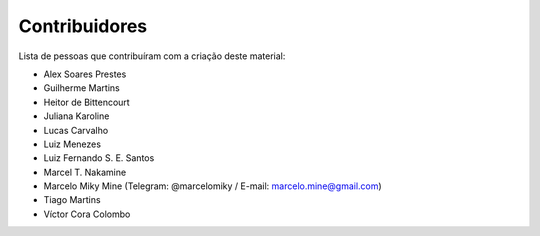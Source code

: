 Contribuidores
==============

Lista de pessoas que contribuíram com a criação deste material:

- Alex Soares Prestes
- Guilherme Martins
- Heitor de Bittencourt
- Juliana Karoline
- Lucas Carvalho
- Luiz Menezes
- Luiz Fernando S. E. Santos
- Marcel T. Nakamine
- Marcelo Miky Mine (Telegram: @marcelomiky / E-mail: marcelo.mine@gmail.com)
- Tiago Martins
- Víctor Cora Colombo
